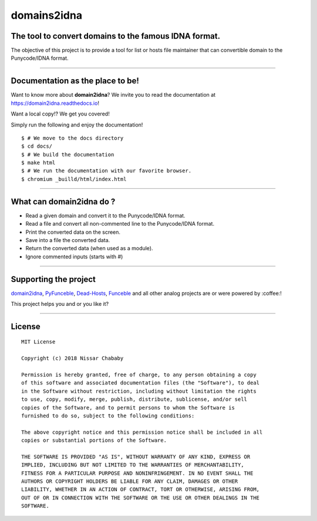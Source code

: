 domains2idna
=============


The tool to convert domains to the famous IDNA format.
------------------------------------------------------

.. image:: https://travis-ci.com/funilrys/domain2idna.svg?branch=master
    :target: https://travis-ci.com/funilrys/domain2idna
.. image:: https://coveralls.io/repos/github/funilrys/domain2idna/badge.svg?branch=master
    :target: https://coveralls.io/github/funilrys/domain2idna?branch=master
.. image:: https://img.shields.io/github/license/funilrys/domain2idna.svg
    :target: https://github.com/funilrys/domain2idna/blob/master/LICENSE
.. image:: https://img.shields.io/github/release/funilrys/domain2idna.svg
    :target: https://github.com/funilrys/domain2idna/releases/latest
.. image:: https://img.shields.io/badge/code%20style-black-000000.svg
    :target: https://github.com/ambv/black

The objective of this project is to provide a tool for list or hosts file maintainer that can convertible domain to the Punycode/IDNA format.

__________________________________________________________

Documentation as the place to be!
---------------------------------

Want to know more about **domain2idna**?
We invite you to read the documentation at https://domain2idna.readthedocs.io!

Want a local copy!? We get you covered!

Simply run the following and enjoy the documentation!

::

    $ # We move to the docs directory
    $ cd docs/
    $ # We build the documentation
    $ make html
    $ # We run the documentation with our favorite browser.
    $ chromium _builld/html/index.html

__________________________________________________________

What can domain2idna do ?
-------------------------

- Read a given domain and convert it to the Punycode/IDNA format.
- Read a file and convert all non-commented line to the Punycode/IDNA format.
- Print the converted data on the screen.
- Save into a file the converted data.
- Return the converted data (when used as a module).
- Ignore commented inputs (starts with `#`)

__________________________________________________________

Supporting the project
----------------------

`domain2idna`_, `PyFunceble`_, `Dead-Hosts`_, `Funceble`_ and all other analog projects are or were powered by :coffee:!

This project helps you and or you like it?

.. image:: https://img.shields.io/badge/Help%20me%20out-with%20a%20cup%20of%20%E2%98%95%20-blue.svg
    :alt: Help me with a cup of coffee
    :target: https://www.paypal.me/funilrys/

__________________________________________________________

License
-------

::

    MIT License

    Copyright (c) 2018 Nissar Chababy

    Permission is hereby granted, free of charge, to any person obtaining a copy
    of this software and associated documentation files (the "Software"), to deal
    in the Software without restriction, including without limitation the rights
    to use, copy, modify, merge, publish, distribute, sublicense, and/or sell
    copies of the Software, and to permit persons to whom the Software is
    furnished to do so, subject to the following conditions:

    The above copyright notice and this permission notice shall be included in all
    copies or substantial portions of the Software.

    THE SOFTWARE IS PROVIDED "AS IS", WITHOUT WARRANTY OF ANY KIND, EXPRESS OR
    IMPLIED, INCLUDING BUT NOT LIMITED TO THE WARRANTIES OF MERCHANTABILITY,
    FITNESS FOR A PARTICULAR PURPOSE AND NONINFRINGEMENT. IN NO EVENT SHALL THE
    AUTHORS OR COPYRIGHT HOLDERS BE LIABLE FOR ANY CLAIM, DAMAGES OR OTHER
    LIABILITY, WHETHER IN AN ACTION OF CONTRACT, TORT OR OTHERWISE, ARISING FROM,
    OUT OF OR IN CONNECTION WITH THE SOFTWARE OR THE USE OR OTHER DEALINGS IN THE
    SOFTWARE.


.. _domain2idna: https://github.com/funilrys/domain2idna
.. _PyFunceble: https://github.com/funilrys/PyFunceble
.. _Dead-Hosts: https://github.com/dead-hosts
.. _Funceble: https://github.com/funilrys/funceble